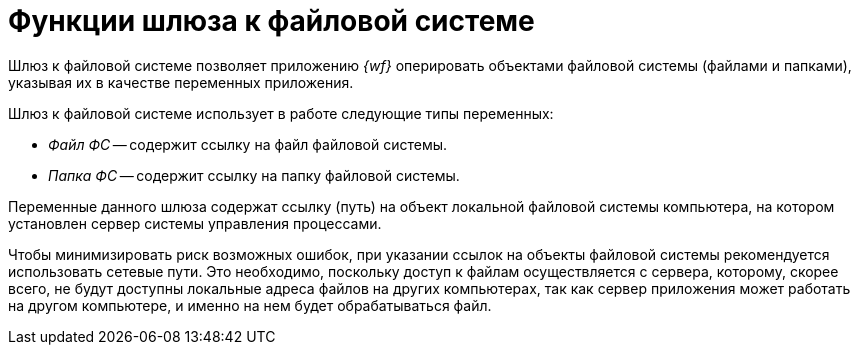 = Функции шлюза к файловой системе

Шлюз к файловой системе позволяет приложению _{wf}_ оперировать объектами файловой системы (файлами и папками), указывая их в качестве переменных приложения.

.Шлюз к файловой системе использует в работе следующие типы переменных:
* _Файл ФС_ -- содержит ссылку на файл файловой системы.
* _Папка ФС_ -- содержит ссылку на папку файловой системы.

Переменные данного шлюза содержат ссылку (путь) на объект локальной файловой системы компьютера, на котором установлен сервер системы управления процессами.

Чтобы минимизировать риск возможных ошибок, при указании ссылок на объекты файловой системы рекомендуется использовать сетевые пути. Это необходимо, поскольку доступ к файлам осуществляется с сервера, которому, скорее всего, не будут доступны локальные адреса файлов на других компьютерах, так как сервер приложения может работать на другом компьютере, и именно на нем будет обрабатываться файл.
